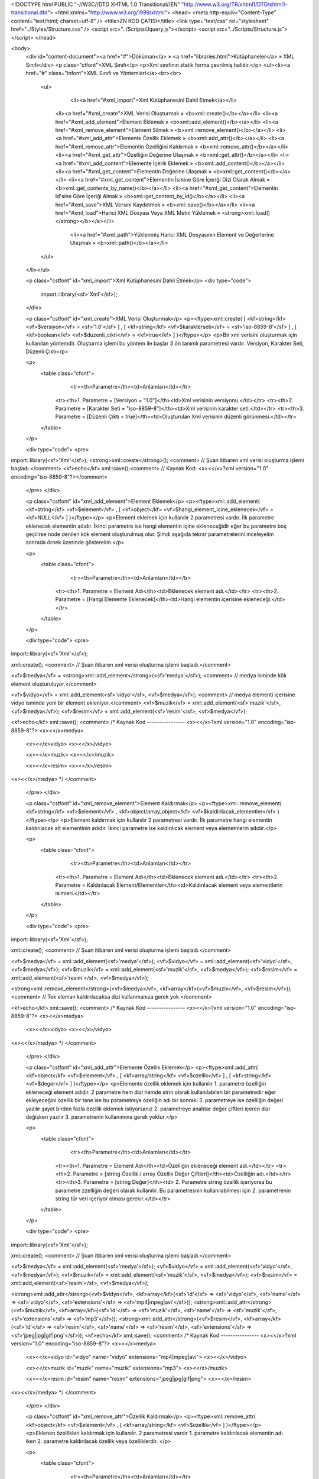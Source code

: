 <!DOCTYPE html PUBLIC "-//W3C//DTD XHTML 1.0 Transitional//EN" "http://www.w3.org/TR/xhtml1/DTD/xhtml1-transitional.dtd">
<html xmlns="http://www.w3.org/1999/xhtml">
<head>
<meta http-equiv="Content-Type" content="text/html; charset=utf-8" />
<title>ZN KOD ÇATISI</title>
<link type="text/css" rel="stylesheet" href="../Styles/Structure.css" />
<script src="../Scripts/Jquery.js"></script>
<script src="../Scripts/Structure.js"></script>
</head>

<body>
    <div id="content-document"><a href="#">Döküman</a> » <a href="libraries.html">Kütüphaneler</a> » XML Sınıfı</div> 
    <p class="ctfont">XML Sınıfı</p>
    <p>Xml sınıfının statik forma çevrilmiş halidir.</p>
    <ul><li><a href="#" class="infont">XML Sınıfı ve Yöntemleri</a><br><br>
        <ul>  	  
        	<li><a href="#xml_import">Xml Kütüphanesini Dahil Etmek</a></li>  
            <li><a href="#xml_create">XML Verisi Oluşturmak » <b>xml::create()</b></a></li> 
            <li><a href="#xml_add_element">Element Eklemek » <b>xml::add_element()</b></a></li>
            <li><a href="#xml_remove_element">Element Silmek » <b>xml::remove_element()</b></a></li> 
            <li><a href="#xml_add_attr">Elemente Özellik Eklemek » <b>xml::add_attr()</b></a></li>
            <li><a href="#xml_remove_attr">Elementin Özelliğini Kaldırmak » <b>xml::remove_attr()</b></a></li>
            <li><a href="#xml_get_attr">Özelliğin Değerine Ulaşmak » <b>xml::get_attr()</b></a></li>
            <li><a href="#xml_add_content">Elemente İçerik Eklemek » <b>xml::add_content()</b></a></li>
            <li><a href="#xml_get_content">Elementin Değerine Ulaşmak » <b>xml::get_content()</b></a></li>
            <li><a href="#xml_get_content">Elementin İsmine Göre İçeriği Dizi Olarak Almak » <b>xml::get_contents_by_name()</b></a></li>
            <li><a href="#xml_get_content">Elementin Id'sine Göre İçeriği Almak » <b>xml::get_content_by_id()</b></a></li>
            <li><a href="#xml_save">XML Versini Kaydetmek » <b>xml::save()</b></a></li>
            <li><a href="#xml_load">Harici XML Dosyası Veya XML Metni Yüklemek » <strong>xml::load()</strong></b></a></li>
        	<li><a href="#xml_path">Yüklenmiş Harici XML Dosyasının Element ve Değerlerine Ulaşmak » <b>xml::path()</b></a></li>  
        </ul>
    </li></ul>
    
    <p class="cstfont" id="xml_import">Xml Kütüphanesini Dahil Etmek</p>
    <div type="code">
  	import::library(<sf>'Xml'</sf>);
    </div>
    
    <p class="cstfont" id="xml_create">XML Verisi Oluşturmak</p>
    <p><ftype>xml::create( [ <kf>string</kf> <vf>$versiyon</vf> = <sf>'1.0'</sf> ] , [ <kf>string</kf> <vf>$karakterseti</vf> = <sf>'iso-8859-8'</sf> ] , [ <kf>boolean</kf> <vf>$duzenli_cikti</vf> = <kf>true</kf> ] )</ftype></p>
    <p>Bir xml verisini oluşturmak için kullanılan yöntemdir. Oluşturma işlemi bu yöntem ile başlar 3 ön tanımlı parametresi vardır. Versiyon, Karakter Seti, Düzenli Çıktı</p> 
    
    <p>
    	<table class="cfont">
        	<tr><th>Parametre</th><td>Anlamları</td></tr>
            <tr><th>1. Parametre = [Versiyon = "1.0"]</th><td>Xml verisinin versiyonu.</td></tr>
            <tr><th>2. Parametre = [Karakter Seti = "iso-8859-8"]</th><td>Xml verisinin karakter seti.</td></tr>
            <tr><th>3. Parametre = [Düzenli Çıktı = true]</th><td>Oluşturulan Xml verisinin düzenli görünmesi.</td></tr>
        </table>
    </p>
    
    <div type="code">
    <pre>
import::library(<sf>'Xml'</sf>);
<strong>xml::create</strong>(); <comment> // Şuan itibaren xml verisi oluşturma işlemi başladı.</comment>
<kf>echo</kf> xml::save();<comment> // Kaynak Kod: <x><</x>?xml version="1.0" encoding="iso-8859-8"?></comment>
    </pre>
    </div>
    
    <p class="cstfont" id="xml_add_element">Element Eklemek</p>
    <p><ftype>xml::add_element( <kf>string</kf> <vf>$element</vf> , [ <kf>object</kf> <vf>$hangi_element_icine_eklenecek</vf> = <kf>NULL</kf> ] )</ftype></p>
    <p>Element eklemek için kullanılır 2 parametresi vardır. İlk parametre eklenecek elementin adıdır. İkinci parametre ise hangi elementin içine ekleneceğidir eğer bu parametre boş geçilirse node denilen kök element oluşturulmuş olur. Şimdi aşağıda tekrar parametrelerini inceleyelim sonrada örnek üzerinde gösterelim.</p> 
    
    <p>
    	<table class="cfont">
        	<tr><th>Parametre</th><td>Anlamları</td></tr>
            <tr><th>1. Parametre = Element Adı</th><td>Eklenecek element adı.</td></tr>
            <tr><th>2. Parametre = [Hangi Elemente Eklenecek]</th><td>Hangi elementin içerisine ekleneceği.</td></tr>
        </table>
    </p>
    
    <div type="code">
    <pre>
import::library(<sf>'Xml'</sf>);

xml::create(); <comment> // Şuan itibaren xml verisi oluşturma işlemi başladı.</comment>

<vf>$medya</vf> = <strong>xml::add_element</strong>(<sf>'medya'</sf>); <comment> // medya isminde kök element oluşturuluyor.</comment>

<vf>$vidyo</vf> = xml::add_element(<sf>'vidyo'</sf>, <vf>$medya</vf>); <comment> // medya elementi içerisine vidyo isminde yeni bir element ekleniyor.</comment>
<vf>$muzik</vf> = xml::add_element(<sf>'muzik'</sf>, <vf>$medya</vf>);
<vf>$resim</vf> = xml::add_element(<sf>'resim'</sf>, <vf>$medya</vf>);

<kf>echo</kf> xml::save();
<comment>
/* Kaynak Kod ---------------- 
<x><</x>?xml version="1.0" encoding="iso-8859-8"?>
<x><</x>medya>
	<x><</x>vidyo>
	<x><</x>/vidyo>
    
    	<x><</x>muzik>
	<x><</x>/muzik>
    
    	<x><</x>resim>
	<x><</x>/resim>
<x><</x>/medya>
*/
</comment>
    </pre>
    </div>
    
    <p class="cstfont" id="xml_remove_element">Element Kaldırmak</p>
    <p><ftype>xml::remove_element( <kf>string</kf> <vf>$element</vf> , <kf>object/array_object</kf> <vf>$kaldirilacak_elementler</vf> )</ftype></p>
    <p>Element kaldırmak için kullanılır 2 parametresi vardır. İlk parametre hangi elementin kaldırılacak alt elementinin adıdır. İkinci parametre ise kaldırılıcak element veya elemetnlerin adıdır.</p> 
    
    <p>
    	<table class="cfont">
        	<tr><th>Parametre</th><td>Anlamları</td></tr>
            <tr><th>1. Parametre = Element Adı</th><td>Eklenecek element adı.</td></tr>
            <tr><th>2. Parametre = Kaldırılacak Element/Elementler</th><td>Kaldırılacak element veya elementlerin isimleri.</td></tr>
        </table>
    </p>
    
    <div type="code">
    <pre>
import::library(<sf>'Xml'</sf>);

xml::create(); <comment> // Şuan itibaren xml verisi oluşturma işlemi başladı.</comment>

<vf>$medya</vf> = xml::add_element(<sf>'medya'</sf>);
<vf>$vidyo</vf> = xml::add_element(<sf>'vidyo'</sf>, <vf>$medya</vf>);
<vf>$muzik</vf> = xml::add_element(<sf>'muzik'</sf>, <vf>$medya</vf>);
<vf>$resim</vf> = xml::add_element(<sf>'resim'</sf>, <vf>$medya</vf>);

<strong>xml::remove_element</strong>(<vf>$medya</vf>, <kf>array</kf>(<vf>$muzik</vf>, <vf>$resim</vf>)); <comment> // Tek eleman kaldırılacaksa dizi kullanmanıza gerek yok.</comment>

<kf>echo</kf> xml::save();
<comment>
/* Kaynak Kod ---------------- 
<x><</x>?xml version="1.0" encoding="iso-8859-8"?>
<x><</x>medya>
	<x><</x>vidyo>
	<x><</x>/vidyo>
<x><</x>/medya>
*/
</comment>
    </pre>
    </div>
    
    
    
    <p class="cstfont" id="xml_add_attr">Elemente Özellik Eklemek</p>
    <p><ftype>xml::add_attr( <kf>object</kf> <vf>$element</vf> , [ <kf>array/string</kf> <vf>$ozellik</vf> ] , [ <kf>string</kf> <vf>$deger</vf> ] )</ftype></p>
    <p>Elemente özellik eklemek için kullanılır 1. parametre özelliğin ekleneceği element adıdır. 2 parametre hem dizi hemde strin olarak kullanılabilen bir parametredir eğer ekleyeceğini özellik bir tane ise bu parametreye özellğin adı bir sonraki 3. parametreye ise özelliğin değeri yazılır şayet birden fazla özellik eklemek istiyorsanız 2. parametreye anahtar değer çiftleri içeren dizi değişken yazılır 3. parametrenin kullanımına gerek yoktur.</p> 
    
    <p>
    	<table class="cfont">
        	<tr><th>Parametre</th><td>Anlamları</td></tr>
            <tr><th>1. Parametre = Element Adı</th><td>Özelliğin ekleneceği element adı.</td></tr>
            <tr><th>2. Parametre = [string Özellik / array Özellik Değer Çiftleri]</th><td>Özelliğin adı.</td></tr>
            <tr><th>3. Parametre = [string Değer]</th><td> 2. Parametre string özellik içeriyorsa bu parametre zzelliğin değeri olarak kullanılır. Bu parametresnin kullanılabilmesi için 2. parametrenin string tür veri içeriyor olması gerekir.</td></tr>
        </table>
    </p>
    
    <div type="code">
    <pre>
import::library(<sf>'Xml'</sf>);

xml::create(); <comment> // Şuan itibaren xml verisi oluşturma işlemi başladı.</comment>

<vf>$medya</vf> = xml::add_element(<sf>'medya'</sf>);
<vf>$vidyo</vf> = xml::add_element(<sf>'vidyo'</sf>, <vf>$medya</vf>);
<vf>$muzik</vf> = xml::add_element(<sf>'muzik'</sf>, <vf>$medya</vf>);
<vf>$resim</vf> = xml::add_element(<sf>'resim'</sf>, <vf>$medya</vf>);

<strong>xml::add_attr</strong>(<vf>$vidyo</vf>, <kf>array</kf>(<sf>'id'</sf> => <sf>'vidyo'</sf>, <sf>'name'</sf> => <sf>'vidyo'</sf>, <sf>'extensions'</sf> => <sf>'mp4|mpeg|avi'</sf>));
<strong>xml::add_attr</strong>(<vf>$muzik</vf>, <kf>array</kf>(<sf>'id'</sf> => <sf>'muzik'</sf>, <sf>'name'</sf> => <sf>'muzik'</sf>, <sf>'extensions'</sf> => <sf>'mp3'</sf>));
<strong>xml::add_attr</strong>(<vf>$resim</vf>, <kf>array</kf>(<sf>'id'</sf> => <sf>'resim'</sf>, <sf>'name'</sf> => <sf>'resim'</sf>, <sf>'extensions'</sf> => <sf>'jpeg|jpg|gif|png'</sf>));
<kf>echo</kf> xml::save();
<comment>
/* Kaynak Kod ---------------- 
<x><</x>?xml version="1.0" encoding="iso-8859-8"?>
<x><</x>medya>
	<x><</x>vidyo id="vidyo" name="vidyo" extensions="mp4|mpeg|avi">
	<x><</x>/vidyo>
    
    	<x><</x>muzik id="muzik" name="muzik" extensions="mp3">
	<x><</x>/muzik>
    
    	<x><</x>resim id="resim" name="resim" extensions="jpeg|jpg|gif|png">
	<x><</x>/resim>
<x><</x>/medya>
*/
</comment>
    </pre>
    </div>
    
    
    <p class="cstfont" id="xml_remove_attr">Özellik Kaldırmak</p>
    <p><ftype>xml::remove_attr( <kf>object</kf> <vf>$element</vf> , [ <kf>array/string</kf> <vf>$ozellik</vf> ] )</ftype></p>
    <p>Eklenen özellikleri kaldırmak için kullanılır. 2 parametresi vardır 1. parametre kaldırılacak elementin adı iken 2. parametre kaldırılacak özellik veya özelliklerdir. </p> 
    
    <p>
    	<table class="cfont">
        	<tr><th>Parametre</th><td>Anlamları</td></tr>
            <tr><th>1. Parametre = Element Adı</th><td>Özelliğin ekleneceği element adı.</td></tr>
            <tr><th>2. Parametre = [string Özellik / array Özellikler]</th><td>Özelliğin adı.</td></tr>

        </table>
    </p>
    
    <div type="code">
    <pre>
import::library(<sf>'Xml'</sf>);

xml::create(); <comment> // Şuan itibaren xml verisi oluşturma işlemi başladı.</comment>

<vf>$medya</vf> = xml::add_element(<sf>'medya'</sf>);
<vf>$vidyo</vf> = xml::add_element(<sf>'vidyo'</sf>, <vf>$medya</vf>);
<vf>$muzik</vf> = xml::add_element(<sf>'muzik'</sf>, <vf>$medya</vf>);
<vf>$resim</vf> = xml::add_element(<sf>'resim'</sf>, <vf>$medya</vf>);

xml::add_attr(<vf>$vidyo</vf>, <kf>array</kf>(<sf>'id'</sf> => <sf>'vidyo'</sf>, <sf>'name'</sf> => <sf>'vidyo'</sf>, <sf>'extensions'</sf> => <sf>'mp4|mpeg|avi'</sf>));
xml::add_attr(<vf>$muzik</vf>, <kf>array</kf>(<sf>'id'</sf> => <sf>'muzik'</sf>, <sf>'name'</sf> => <sf>'muzik'</sf>, <sf>'extensions'</sf> => <sf>'mp3'</sf>));
xml::add_attr(<vf>$resim</vf>, <kf>array</kf>(<sf>'id'</sf> => <sf>'resim'</sf>, <sf>'name'</sf> => <sf>'resim'</sf>, <sf>'extensions'</sf> => <sf>'jpeg|jpg|gif|png'</sf>));

<strong>xml::remove_attr</strong>(<vf>$vidyo</vf>, '<sf>id</sf>');
<strong>xml::remove_attr</strong>(<vf>$muzik</vf>, <kf>array</kf>(<sf>'name'</sf>, <sf>'id'</sf>));

<kf>echo</kf> xml::save();
<comment>
/* Kaynak Kod ---------------- 
<x><</x>?xml version="1.0" encoding="iso-8859-8"?>
<x><</x>medya>
	<x><</x>vidyo name="vidyo" extensions="mp4|mpeg|avi">
	<x><</x>/vidyo>
    
    	<x><</x>muzik extensions="mp3">
	<x><</x>/muzik>
    
    	<x><</x>resim id="resim" name="resim" extensions="jpeg|jpg|gif|png">
	<x><</x>/resim>
<x><</x>/medya>
*/
</comment>
    </pre>
    </div>
    
    
    <p class="cstfont" id="xml_get_attr">Özellik Değerine Ulaşmak</p>
    <p><ftype>xml::get_attr( <kf>object</kf> <vf>$element</vf> , [ <kf>array/string</kf> <vf>$ozellik</vf> ] )</ftype></p>
    <p>Eklenen özelliklerin değerine uleşmak kullanılır. 2 parametresi vardır 1. parametre özelliğine ulaşılacak elementin adı iken 2. parametre elementin özellik veya özelliklerdir. </p> 
    
    <p>
    	<table class="cfont">
        	<tr><th>Parametre</th><td>Anlamları</td></tr>
            <tr><th>1. Parametre = Element Adı</th><td>Element adı.</td></tr>
            <tr><th>2. Parametre = [string Özellik / array Özellikler]</th><td>Özelliğin adı.</td></tr>

        </table>
    </p>
    
    <div type="code">
    <pre>
import::library(<sf>'Xml'</sf>);

xml::create(); <comment> // Şuan itibaren xml verisi oluşturma işlemi başladı.</comment>

<vf>$medya</vf> = xml::add_element(<sf>'medya'</sf>);
<vf>$vidyo</vf> = xml::add_element(<sf>'vidyo'</sf>, <vf>$medya</vf>);
<vf>$muzik</vf> = xml::add_element(<sf>'muzik'</sf>, <vf>$medya</vf>);
<vf>$resim</vf> = xml::add_element(<sf>'resim'</sf>, <vf>$medya</vf>);

xml::add_attr(<vf>$vidyo</vf>, <kf>array</kf>(<sf>'id'</sf> => <sf>'vidyo'</sf>, <sf>'name'</sf> => <sf>'vidyo'</sf>, <sf>'extensions'</sf> => <sf>'mp4|mpeg|avi'</sf>));
xml::add_attr(<vf>$muzik</vf>, <kf>array</kf>(<sf>'id'</sf> => <sf>'muzik'</sf>, <sf>'name'</sf> => <sf>'muzik'</sf>, <sf>'extensions'</sf> => <sf>'mp3'</sf>));
xml::add_attr(<vf>$resim</vf>, <kf>array</kf>(<sf>'id'</sf> => <sf>'resim'</sf>, <sf>'name'</sf> => <sf>'resim'</sf>, <sf>'extensions'</sf> => <sf>'jpeg|jpg|gif|png'</sf>));

<kf>echo</kf> <strong>xml::get_attr</strong>(<vf>$vidyo</vf>, '<sf>extensions</sf>'); <comment> // Çıktı: mp4|mpeg|avi</comment>
<ff>var_dump</ff>(<strong>xml::get_attr</strong>(<vf>$muzik</vf>, <kf>array</kf>(<sf>'name'</sf>, <sf>'id'</sf>))); <comment> // Birden fazla özellik için dizi değişken kullanılır tabi çıktı dizi olarak döner.</comment>
<comment>
*/
array (size=2)
  'name' => string 'muzik' (length=5)
  'id' => string 'muzik' (length=5)
*/
</comment>

<kf>echo</kf> xml::save();
<comment>
/* Kaynak Kod ---------------- 
<x><</x>?xml version="1.0" encoding="iso-8859-8"?>
<x><</x>medya>
	<x><</x>vidyo id="vidyo" name="vidyo" extensions="mp4|mpeg|avi">
	<x><</x>/vidyo>
    
    	<x><</x>muzik id="muzik" name="muzik" extensions="mp3">
	<x><</x>/muzik>
    
    	<x><</x>resim id="resim" name="resim" extensions="jpeg|jpg|gif|png">
	<x><</x>/resim>
<x><</x>/medya>
*/
</comment>
    </pre>
    </div>
    
    
    
    <p class="cstfont" id="xml_add_content">Elemente İçerik Eklemek</p>
    <p><ftype>xml::add_content( <kf>object</kf> <vf>$element</vf> , [ <kf>string</kf> <vf>$icerik</vf> ] )</ftype></p>
    <p>Elemente içerik eklemek için kullanılır 2 parametresi vardır 1. parametre eklencek elementin adı iken 2. parametre içeriktir.</p> 
    
    <p>
    	<table class="cfont">
        	<tr><th>Parametre</th><td>Anlamları</td></tr>
            <tr><th>1. Parametre = Element Adı</th><td>Element adı.</td></tr>
            <tr><th>2. Parametre = [string İçerik]</th><td>Eklenecek içerik.</td></tr>

        </table>
    </p>
    
<div type="code">
    <pre>
import::library(<sf>'Xml'</sf>);

xml::create(); <comment> // Şuan itibaren xml verisi oluşturma işlemi başladı.</comment>

<vf>$medya</vf> = xml::add_element(<sf>'medya'</sf>);
<vf>$vidyo</vf> = xml::add_element(<sf>'vidyo'</sf>, <vf>$medya</vf>);
<vf>$muzik</vf> = xml::add_element(<sf>'muzik'</sf>, <vf>$medya</vf>);
<vf>$resim</vf> = xml::add_element(<sf>'resim'</sf>, <vf>$medya</vf>);

xml::add_attr(<vf>$vidyo</vf>, <kf>array</kf>(<sf>'id'</sf> => <sf>'vidyo'</sf>, <sf>'name'</sf> => <sf>'vidyo'</sf>, <sf>'extensions'</sf> => <sf>'mp4|mpeg|avi'</sf>));
xml::add_attr(<vf>$muzik</vf>, <kf>array</kf>(<sf>'id'</sf> => <sf>'muzik'</sf>, <sf>'name'</sf> => <sf>'muzik'</sf>, <sf>'extensions'</sf> => <sf>'mp3'</sf>));
xml::add_attr(<vf>$resim</vf>, <kf>array</kf>(<sf>'id'</sf> => <sf>'resim'</sf>, <sf>'name'</sf> => <sf>'resim'</sf>, <sf>'extensions'</sf> => <sf>'jpeg|jpg|gif|png'</sf>));

<strong>xml::add_content</strong>(<vf>$vidyo</vf>, <sf>"Burası vidyo bölümüdür."</sf>);
<strong>xml::add_content</strong>(<vf>$muzik</vf>, <sf>"Burası muzik bölümüdür."</sf>);
<strong>xml::add_content</strong>(<vf>$resim</vf>, <sf>"Burası resim bölümüdür."</sf>);

<kf>echo</kf> xml::save();
<comment>
/* Kaynak Kod ---------------- 
<x><</x>?xml version="1.0" encoding="iso-8859-8"?>
<x><</x>medya>
	<x><</x>vidyo id="vidyo" name="vidyo" extensions="mp4|mpeg|avi">
    		Burası vidyo bölümüdür.
	<x><</x>/vidyo>
    
    	<x><</x>muzik id="muzik" name="muzik" extensions="mp3">
        	Burası muzik bölümüdür.
	<x><</x>/muzik>
    
    	<x><</x>resim id="resim" name="resim" extensions="jpeg|jpg|gif|png">
        	Burası resim bölümüdür.
	<x><</x>/resim>
<x><</x>/medya>
*/
</comment>
    </pre>
    </div>
    
    
    
    <p class="cstfont" id="xml_get_content">Elementin Değerine Ulaşmak</p>
    <p><ftype>xml::get_content( <kf>object</kf> <vf>$element</vf> )</ftype></p>
    <p><ftype>xml::get_content_by_id( <kf>string</kf> <vf>$element</vf> )</ftype></p>
    <p><ftype>xml::get_content_by_name( <kf>string</kf> <vf>$element</vf> )</ftype></p>
    <p>Elementin içeriğine ulaşmak için kullanılır tek parametresi vardır. Element Adı</p> 
    
    <p>
    	<table class="cfont">
        	<tr><th>Parametre</th><td>Anlamları</td></tr>
            <tr><th>1. Parametre = Element Adı</th><td>Element adı.</td></tr>
        </table>
    </p>
    
<div type="code">
    <pre>
import::library(<sf>'Xml'</sf>);

xml::create(); <comment> // Şuan itibaren xml verisi oluşturma işlemi başladı.</comment>

<vf>$medya</vf> = xml::add_element(<sf>'medya'</sf>);
<vf>$vidyo</vf> = xml::add_element(<sf>'vidyo'</sf>, <vf>$medya</vf>);
<vf>$muzik</vf> = xml::add_element(<sf>'muzik'</sf>, <vf>$medya</vf>);
<vf>$resim</vf> = xml::add_element(<sf>'resim'</sf>, <vf>$medya</vf>);

xml::add_attr(<vf>$vidyo</vf>, <kf>array</kf>(<sf>'<strong>xml:id</strong>'</sf> => <sf>'vidyo'</sf>, <sf>'name'</sf> => <sf>'vidyo'</sf>, <sf>'extensions'</sf> => <sf>'mp4|mpeg|avi'</sf>));
xml::add_attr(<vf>$muzik</vf>, <kf>array</kf>(<sf>'id'</sf> => <sf>'muzik'</sf>, <sf>'name'</sf> => <sf>'muzik'</sf>, <sf>'extensions'</sf> => <sf>'mp3'</sf>));
xml::add_attr(<vf>$resim</vf>, <kf>array</kf>(<sf>'id'</sf> => <sf>'resim'</sf>, <sf>'name'</sf> => <sf>'resim'</sf>, <sf>'extensions'</sf> => <sf>'jpeg|jpg|gif|png'</sf>));

xml::add_content(<vf>$vidyo</vf>, <sf>"Burası vidyo bölümüdür."</sf>);
xml::add_content(<vf>$muzik</vf>, <sf>"Burası muzik bölümüdür."</sf>);
xml::add_content(<vf>$resim</vf>, <sf>"Burası resim bölümüdür."</sf>);

<kf>echo</kf> <strong>xml::get_content</strong>(<vf>$resim</vf>); <comment> // Çıktı: Burası resim bölümüdür.</comment>

<kf>echo</kf> <strong>xml::get_content_by_id</strong>(<sf>'vidyo'</sf>); <comment> // Id kullanabilmek için çağıracağınız elementte xml:id="" formatında özellik bulunmalıdır. Çıktı: Burası vidyo bölümüdür.</comment>

<ff>var_dump</ff>(<strong>xml::get_contents_by_name</strong>(<sf>'muzik'</sf>));
<comment>
array (size=1)
  0 => string 'Burası muzik bölümüdür.' (length=28)
*/
</comment>

<kf>echo</kf> xml::save();
<comment>
/* Kaynak Kod ---------------- 
<x><</x>?xml version="1.0" encoding="iso-8859-8"?>
<x><</x>medya>
	<x><</x>vidyo id="vidyo" name="vidyo" extensions="mp4|mpeg|avi">
    		Burası vidyo bölümüdür.
	<x><</x>/vidyo>
    
    	<x><</x>muzik id="muzik" name="muzik" extensions="mp3">
        	Burası muzik bölümüdür.
	<x><</x>/muzik>
    
    	<x><</x>resim id="resim" name="resim" extensions="jpeg|jpg|gif|png">
        	Burası resim bölümüdür.
	<x><</x>/resim>
<x><</x>/medya>
*/
</comment>
    </pre>
    </div>
    
    
    <p class="cstfont" id="xml_save">XML Versini Kaydetmek</p>
    <p><ftype>xml::save()</ftype></p>
    <p>XML verisini tamamlamak için kullanılır. Temel amacı <strong>Xml belgesinin son halini</strong> yazdırmaktır. Yukarıdaki örneklerde dikkat ettiyseniz Xml verilerinin en altında kullandık.</p> 
   	
    <p class="cstfont" id="xml_load">Harici XML Dosyası Veya XML Metni Yüklemek</p>
    <p><ftype>xml::load( <kf>string</kf> <vf>$dosya_adi</vf> , [ <kf>string</kf> <vf>$tip</vf> = <sf>'file'</sf> ] )</ftype></p>
    <p>Harici bir XML belgesini yüklemek için kullanılır. 2 parametresi vardır. Dosya Adı, Tip.</p> 
    
    <p>
    	<table class="cfont">
        	<tr><th>Parametre</th><td>Anlamları</td></tr>
            <tr><th>1. Parametre = Dosya Adı</th><td>Çağrılacak dosyanın veya string bir xml verisinin adı.</td></tr>
            <tr><th>2. Parametre = [Tip = "file"]</th><td>Yüklenecek olan bir dosyamı yoksa string bir xml verisimi. <strong>Alabileceği değerler: file, string</strong></td></tr>
        </table>
    </p>
    
<div type="code">
    <pre>
<vf>$xml</vf> = xml::load(<sf>'data.xml'</sf>); <comment> // Harici bir xml belgesi yükledik.</comment>

<vf>$xml</vf> = <sf>'
<x><</x>?xml version='1.0'?>
<x><</x>document>
 <x><</x>title>Deneme<x><</x>/title>
 <x><</x>from>Kimden<x><</x>/from>
 <x><</x>to>Kime<x><</x>/to>
<x><</x>/document>'<x></sf>;

<vf>$xml</vf> = xml::load(<vf>$xml</vf>, <sf>'string'</sf>); <comment> // Bu şekilde ise hali hazırda oluşturulmuş xml verisini yüklemiş olduk .</comment>
    </pre>
    </div>
    
    
    <p class="cstfont" id="xml_path">Yüklenmiş Harici XML Dosyasının Element ve Değerlerine Ulaşmak</p>
    <p><ftype>xml::path( <kf>string</kf> <vf>$bilgi</vf> )</ftype></p>
    <p><strong>xml::load()</strong> yöntmi ile yüklenmiş harici xml metnin element, özellik gibi değerlerine ulaşmak için kullanılır.</p> 
    
    <p>
    	<table class="cfont">
        	<tr><th>Parametre</th><td>Anlamları</td></tr>
            <tr><th>1. Parametre = Bilgi</th><td>Çağrılacak dosyanın veya string bir xml verisinin adı.</td></tr>
        </table>
    </p>
    
<div type="code">
    <pre>
<vf>$string</vf> = <sf>'
<x><</x>a>
     <x><</x>b>
           <x><</x>c>birinci<x><</x>/c>
           <x><</x>c>ikinci<x><</x>/c>
     <x><</x>/b>
     <x><</x>d>
      	   <x><</x>c>ücüncü<x><</x>/c>
     <x><</x>/d>
<x><</x>/a>
'</sf>;

<vf>$xml</vf> = xml::load(<vf>$string</vf>, <sf>'string'</sf>);

<vf>$xml</vf> = xml::path(<sf>'c'</sf>);

<kf>echo</kf> <vf>$xml</vf>[0]<vf>.$xml</vf>[1]; <comment> // Çıktı: birinci ikinci</comment>
    </pre>
    </div>
    
    
    
    
    <div type="prev-next">
    	<div type="prev-btn"><a href="lib_val.html">Önceki</a></div><div type="next-btn"><a href="tools.html">Sonraki</a></div>
    </div>
 
</body>
</html>              